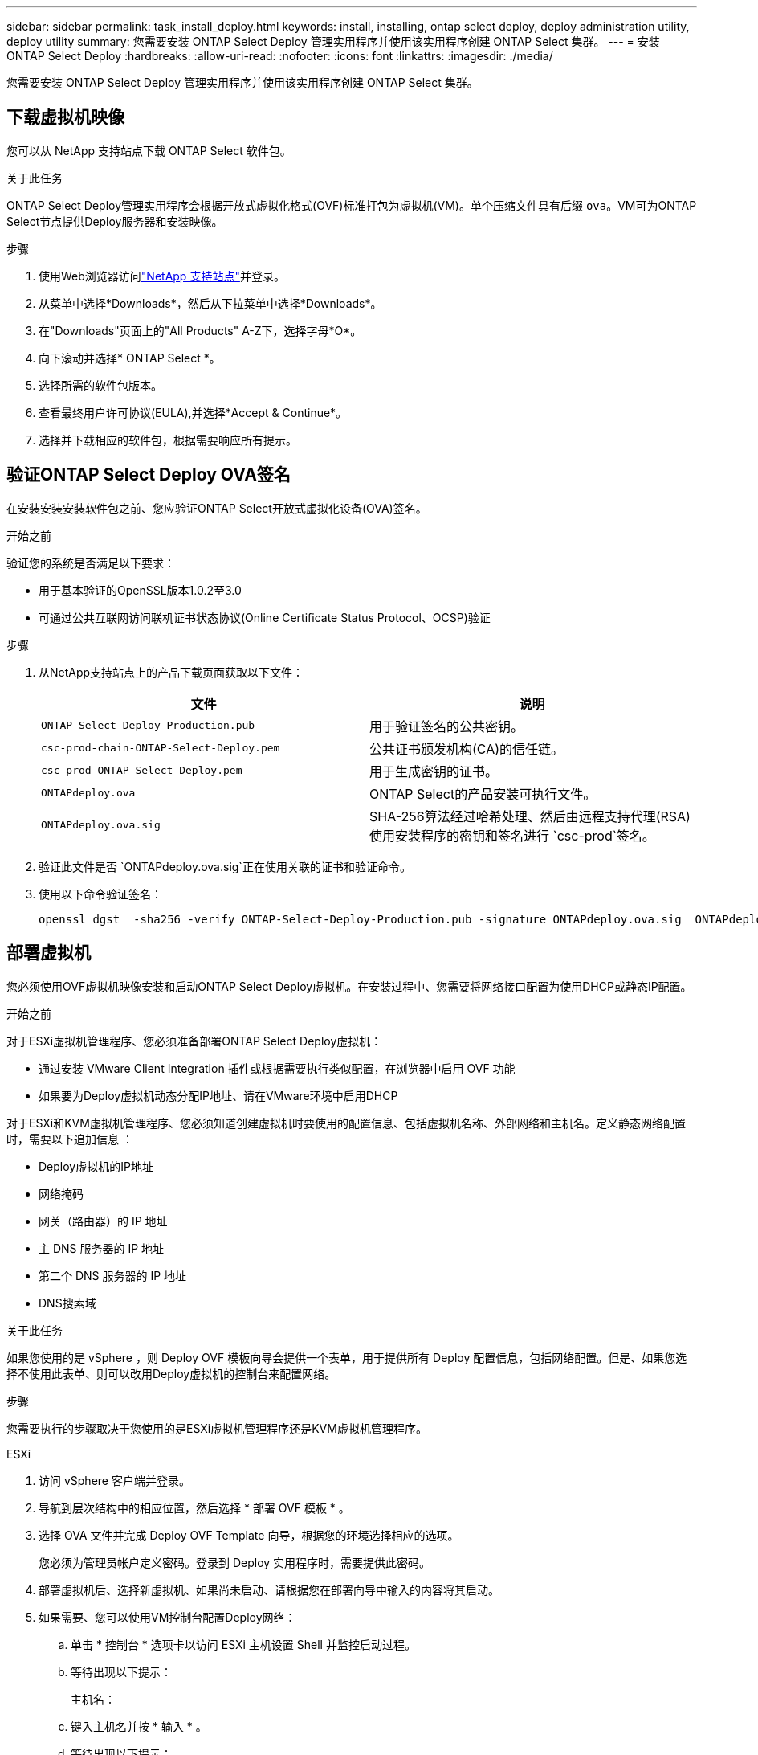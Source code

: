 ---
sidebar: sidebar 
permalink: task_install_deploy.html 
keywords: install, installing, ontap select deploy, deploy administration utility, deploy utility 
summary: 您需要安装 ONTAP Select Deploy 管理实用程序并使用该实用程序创建 ONTAP Select 集群。 
---
= 安装 ONTAP Select Deploy
:hardbreaks:
:allow-uri-read: 
:nofooter: 
:icons: font
:linkattrs: 
:imagesdir: ./media/


[role="lead"]
您需要安装 ONTAP Select Deploy 管理实用程序并使用该实用程序创建 ONTAP Select 集群。



== 下载虚拟机映像

您可以从 NetApp 支持站点下载 ONTAP Select 软件包。

.关于此任务
ONTAP Select Deploy管理实用程序会根据开放式虚拟化格式(OVF)标准打包为虚拟机(VM)。单个压缩文件具有后缀 `ova`。VM可为ONTAP Select节点提供Deploy服务器和安装映像。

.步骤
. 使用Web浏览器访问link:https://mysupport.netapp.com/site/["NetApp 支持站点"^]并登录。
. 从菜单中选择*Downloads*，然后从下拉菜单中选择*Downloads*。
. 在"Downloads"页面上的"All Products" A-Z下，选择字母*O*。
. 向下滚动并选择* ONTAP Select *。
. 选择所需的软件包版本。
. 查看最终用户许可协议(EULA),并选择*Accept & Continue*。
. 选择并下载相应的软件包，根据需要响应所有提示。




== 验证ONTAP Select Deploy OVA签名

在安装安装安装软件包之前、您应验证ONTAP Select开放式虚拟化设备(OVA)签名。

.开始之前
验证您的系统是否满足以下要求：

* 用于基本验证的OpenSSL版本1.0.2至3.0
* 可通过公共互联网访问联机证书状态协议(Online Certificate Status Protocol、OCSP)验证


.步骤
. 从NetApp支持站点上的产品下载页面获取以下文件：
+
[cols="2*"]
|===
| 文件 | 说明 


| `ONTAP-Select-Deploy-Production.pub` | 用于验证签名的公共密钥。 


| `csc-prod-chain-ONTAP-Select-Deploy.pem` | 公共证书颁发机构(CA)的信任链。 


| `csc-prod-ONTAP-Select-Deploy.pem` | 用于生成密钥的证书。 


| `ONTAPdeploy.ova` | ONTAP Select的产品安装可执行文件。 


| `ONTAPdeploy.ova.sig` | SHA-256算法经过哈希处理、然后由远程支持代理(RSA)使用安装程序的密钥和签名进行 `csc-prod`签名。 
|===
. 验证此文件是否 `ONTAPdeploy.ova.sig`正在使用关联的证书和验证命令。
. 使用以下命令验证签名：
+
[listing]
----
openssl dgst  -sha256 -verify ONTAP-Select-Deploy-Production.pub -signature ONTAPdeploy.ova.sig  ONTAPdeploy.ova
----




== 部署虚拟机

您必须使用OVF虚拟机映像安装和启动ONTAP Select Deploy虚拟机。在安装过程中、您需要将网络接口配置为使用DHCP或静态IP配置。

.开始之前
对于ESXi虚拟机管理程序、您必须准备部署ONTAP Select Deploy虚拟机：

* 通过安装 VMware Client Integration 插件或根据需要执行类似配置，在浏览器中启用 OVF 功能
* 如果要为Deploy虚拟机动态分配IP地址、请在VMware环境中启用DHCP


对于ESXi和KVM虚拟机管理程序、您必须知道创建虚拟机时要使用的配置信息、包括虚拟机名称、外部网络和主机名。定义静态网络配置时，需要以下追加信息 ：

* Deploy虚拟机的IP地址
* 网络掩码
* 网关（路由器）的 IP 地址
* 主 DNS 服务器的 IP 地址
* 第二个 DNS 服务器的 IP 地址
* DNS搜索域


.关于此任务
如果您使用的是 vSphere ，则 Deploy OVF 模板向导会提供一个表单，用于提供所有 Deploy 配置信息，包括网络配置。但是、如果您选择不使用此表单、则可以改用Deploy虚拟机的控制台来配置网络。

.步骤
您需要执行的步骤取决于您使用的是ESXi虚拟机管理程序还是KVM虚拟机管理程序。

[role="tabbed-block"]
====
.ESXi
--
. 访问 vSphere 客户端并登录。
. 导航到层次结构中的相应位置，然后选择 * 部署 OVF 模板 * 。
. 选择 OVA 文件并完成 Deploy OVF Template 向导，根据您的环境选择相应的选项。
+
您必须为管理员帐户定义密码。登录到 Deploy 实用程序时，需要提供此密码。

. 部署虚拟机后、选择新虚拟机、如果尚未启动、请根据您在部署向导中输入的内容将其启动。
. 如果需要、您可以使用VM控制台配置Deploy网络：
+
.. 单击 * 控制台 * 选项卡以访问 ESXi 主机设置 Shell 并监控启动过程。
.. 等待出现以下提示：
+
主机名：

.. 键入主机名并按 * 输入 * 。
.. 等待出现以下提示：
+
提供管理员用户的密码：

.. 键入密码并按 * 输入 * 。
.. 等待出现以下提示：
+
是否使用 DHCP 设置网络信息？[N] ：

.. 键入*n*定义静态IP配置，或键入*y*使用DHCP，然后选择*Enter*。
.. 如果选择静态配置，请根据需要提供所有网络配置信息。




--
.KVM
--
. 在Linux服务器上登录到命令行界面：
+
[listing]
----
ssh root@<ip_address>
----
. 创建新目录并提取原始VM映像：
+
[listing]
----
mkdir /home/select_deploy25
cd /home/select_deploy25
mv /root/<file_name> .
tar -xzvf <file_name>
----
. 创建并启动运行Deploy管理实用程序的KVM VM：
+
[listing]
----
virt-install --name=select-deploy --vcpus=2 --ram=4096 --os-variant=debian10 --controller=scsi,model=virtio-scsi --disk path=/home/deploy/ONTAPdeploy.raw,device=disk,bus=scsi,format=raw --network "type=bridge,source=ontap-br,model=virtio,virtualport_type=openvswitch" --console=pty --import --noautoconsole
----
. 如果需要、您可以使用VM控制台配置Deploy网络：
+
.. 连接到VM控制台：
+
[listing]
----
virsh console <vm_name>
----
.. 等待出现以下提示：
+
[listing]
----
Host name :
----
.. 键入主机名并选择*Enter*。
.. 等待出现以下提示：
+
[listing]
----
Use DHCP to set networking information? [n]:
----
.. 键入*n*定义静态IP配置，或键入*y*使用DHCP，然后选择*Enter*。
.. 如果选择静态配置，请根据需要提供所有网络配置信息。




--
====


== 登录到Deploy Web界面

您应登录到 Web 用户界面以确认 Deploy 实用程序可用并执行初始配置。

.步骤
. 使用 IP 地址或域名将浏览器指向 Deploy 实用程序：
+
`\https://<ip_address>/`

. 提供管理员（ admin ）帐户名称和密码并登录。
. 如果显示*欢迎使用ONTAP Select *弹出窗口，请查看前提条件并选择*OK*继续。
. 如果这是首次登录，而您未使用 vCenter 提供的向导安装 Deploy ，请在出现提示时提供以下配置信息：
+
** 管理员帐户的新密码（必需）
** AutoSupport （可选）
** 使用帐户凭据的 vCenter Server （可选）




.相关信息
link:task_cli_signing_in.html["使用SSH登录到Deploy"]

